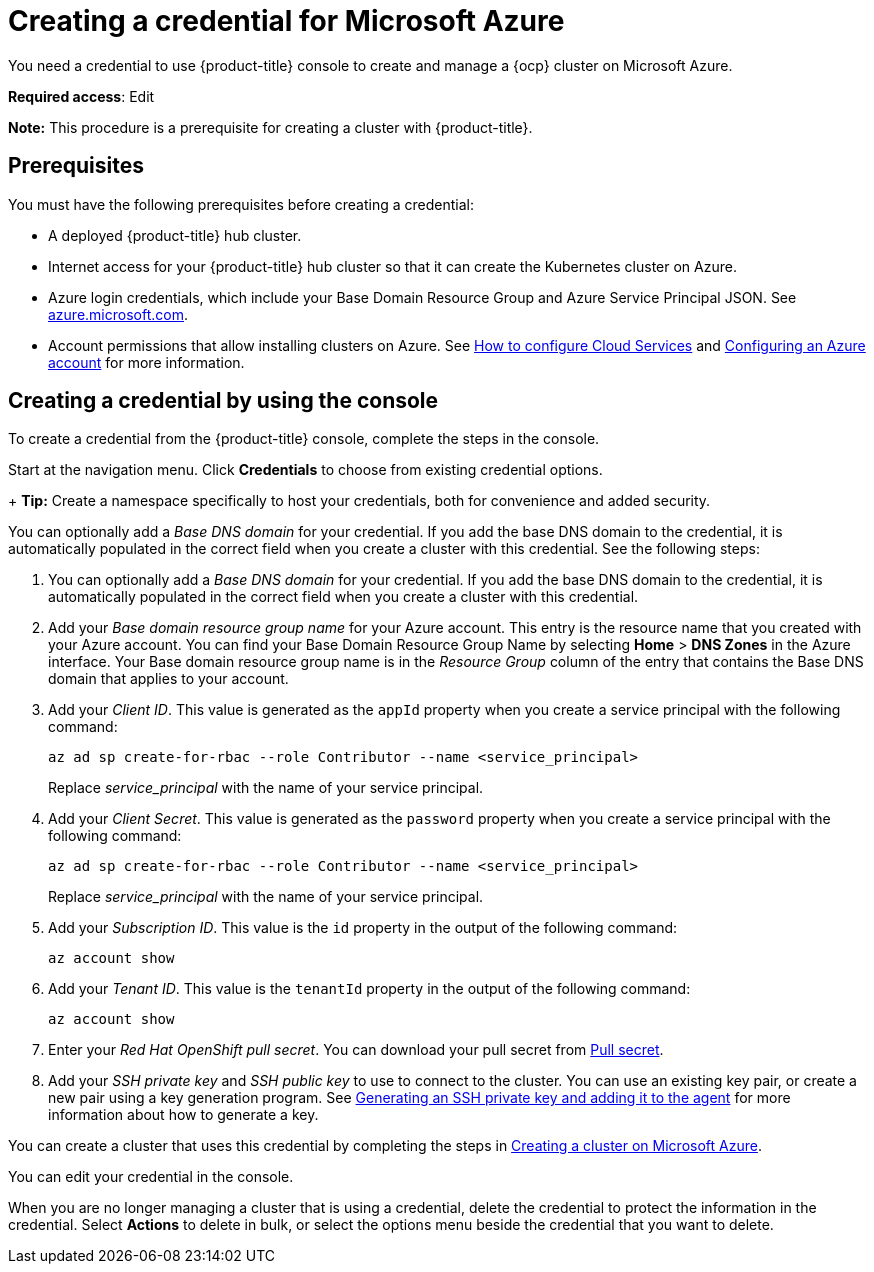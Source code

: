 [#creating-a-credential-for-microsoft-azure]
= Creating a credential for Microsoft Azure

You need a credential to use {product-title} console to create and manage a {ocp} cluster on Microsoft Azure.

**Required access**: Edit

*Note:* This procedure is a prerequisite for creating a cluster with {product-title}.

[#azure_cred_prerequisites]
== Prerequisites

You must have the following prerequisites before creating a credential:

* A deployed {product-title} hub cluster.
* Internet access for your {product-title} hub cluster so that it can create the Kubernetes cluster on Azure.
* Azure login credentials, which include your Base Domain Resource Group and Azure Service Principal JSON.
See https://azure.microsoft.com/en-ca/features/azure-portal[azure.microsoft.com].
* Account permissions that allow installing clusters on Azure.
See https://docs.microsoft.com/en-us/azure/cloud-services/cloud-services-how-to-configure-portal[How to configure Cloud Services] and https://docs.openshift.com/container-platform/4.8/installing/installing_azure/installing-azure-account.html[Configuring an Azure account] for more information.

[#azure_cred]
== Creating a credential by using the console

To create a credential from the {product-title} console, complete the steps in the console. 

Start at the navigation menu. Click *Credentials* to choose from existing credential options.

+
*Tip:* Create a namespace specifically to host your credentials, both for convenience and added security.

You can optionally add a _Base DNS domain_ for your credential. If you add the base DNS domain to the credential, it is automatically populated in the correct field when you create a cluster with this credential. See the following steps:

. You can optionally add a _Base DNS domain_ for your credential. If you add the base DNS domain to the credential, it is automatically populated in the correct field when you create a cluster with this credential.
. Add your _Base domain resource group name_ for your Azure account.
This entry is the resource name that you created with your Azure account.
You can find your Base Domain Resource Group Name by selecting *Home* > *DNS Zones* in the Azure interface.
Your Base domain resource group name is in the _Resource Group_ column of the entry that contains the Base DNS domain that applies to your account.
. Add your _Client ID_. This value is generated as the `appId` property when you create a service principal with the following command: 
+
----
az ad sp create-for-rbac --role Contributor --name <service_principal>
----
Replace _service_principal_ with the name of your service principal.
. Add your _Client Secret_. This value is generated as the `password` property when you create a service principal with the following command:
+
----
az ad sp create-for-rbac --role Contributor --name <service_principal>
----
Replace _service_principal_ with the name of your service principal.
. Add your _Subscription ID_. This value is the `id` property in the output of the following command:
+
----
az account show
----
. Add your _Tenant ID_. This value is the `tenantId` property in the output of the following command:
+
----
az account show
----
. Enter your _Red Hat OpenShift pull secret_.
You can download your pull secret from https://cloud.redhat.com/openshift/install/pull-secret[Pull secret].
. Add your _SSH private key_ and _SSH public key_ to use to connect to the cluster.
You can use an existing key pair, or create a new pair using a key generation program.
See https://docs.openshift.com/container-platform/4.8/installing/installing_azure/installing-azure-default.html#ssh-agent-using_installing-azure-default[Generating an SSH private key and adding it to the agent] for more information about how to generate a key.

You can create a cluster that uses this credential by completing the steps in link:../clusters/create_azure.adoc#creating-a-cluster-on-microsoft-azure[Creating a cluster on Microsoft Azure].

You can edit your credential in the console. 

When you are no longer managing a cluster that is using a credential, delete the credential to protect the information in the credential. Select *Actions* to delete in bulk, or select the options menu beside the credential that you want to delete.